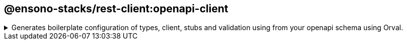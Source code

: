 == @ensono-stacks/rest-client:openapi-client

.Generates boilerplate configuration of types, client, stubs and validation using from your openapi schema using Orval.
[%collapsible]
=====
[.details]
====
Utilising https://orval.dev/[Orval], this plugin generates various files based off your openapi schema to enable quick acceleration from definition to implementation.
====

[discrete]
=== Usage

----
nx g @ensono-stacks/rest-client:openapi-client
----

[discrete]
=== Command line arguments

The following command line arguments are available:

[cols="1,3,1,2,1,1"]
|===
|Option |Description |Type |Accepted Values |Default |Required

|--name
|Library name
|string
|
|
| true

|--schema
|The relative path to your openapi schema
|string
|
|
|true

|--zod
|Validation for your openapi schema
|boolean
|
|false
|true

|--tags
|Add tags to the library (used for linting)
|string
|
|
|

|--directory
|Subdirectory inside libs/ where the generated library is placed
|string
|
|
|
|===

[discrete]
=== Generator Output

The openapi-client will create a new library within your libs folder for the various files generated:

[source, text]
----
├── openapi-client
│   ├──  src
│   │   ├──  model
|   │   │   ├── ...
│   │   ├── <libraryName>.msw.ts
│   │   ├── <libraryName>.ts
│   │   ├── <libraryName>.zod.ts
│   │   ├── index.ts
│   ├── .eslintrc.json
│   ├── jest.config.ts
│   ├── orval.config.js
│   ├── orval.zod.config.js
│   ├── openapi-schema.(json/yaml)
│   ├── project.json
│   ├── README.md
│   ├── tsconfig.json
│   ├── tsconfig.lib.json
└── └── tsconfig.spec.json
----

Key things to highlight about the generated files are as follows:

- The generator first creates the orval config files `orval.config.js` `orval.zod.config.js` which are used to set the options for orval to be executed against. These options determine what files to generate and how.
- Once the config files are generated, we execute the Orval generator. The 3 `<libraryName>...` files are created along wih the model folder with its contents. This generation consists of the end result following the openapi definition being converted into code implementation; types, client, stubs and validation.

The relevant dependencies `(orval, msw, @faker-js/faker, zod)` are also installed in order for the generation to take place and to resolve the relevant syntax/prettier errors.
=====
